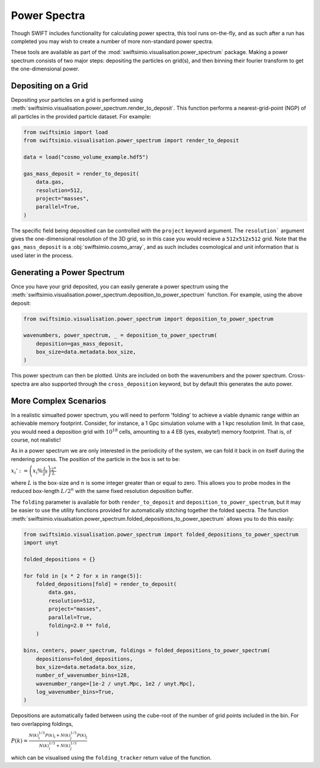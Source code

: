 Power Spectra
=============

Though SWIFT includes functionality for calculating power spectra, this tool
runs on-the-fly, and as such after a run has completed you may wish to create
a number of more non-standard power spectra.

These tools are available as part of the :mod:`swiftsimio.visualisation.power_spectrum`
package. Making a power spectrum consists of two major steps: depositing the particles
on grid(s), and then binning their fourier transform to get the one-dimensional power.


Depositing on a Grid
--------------------

Depositing your particles on a grid is performed using
:meth:`swiftsimio.visualisation.power_spectrum.render_to_deposit`. This function
performs a nearest-grid-point (NGP) of all particles in the provided particle
dataset. For example:

.. code-block:: python

    from swiftsimio import load
    from swiftsimio.visualisation.power_spectrum import render_to_deposit

    data = load("cosmo_volume_example.hdf5")

    gas_mass_deposit = render_to_deposit(
        data.gas,
        resolution=512,
        project="masses",
        parallel=True,
    )

The specific field being depositied can be controlled with the ``project``
keyword argument. The ``resolution``` argument gives the one-dimensional
resolution of the 3D grid, so in this case you would recieve a ``512x512x512``
grid. Note that the ``gas_mass_deposit`` is a :obj:`swiftsimio.cosmo_array`,
and as such includes cosmological and unit information that is used later
in the process.


Generating a Power Spectrum
---------------------------

Once you have your grid deposited, you can easily generate a power spectrum
using the
:meth:`swiftsimio.visualisation.power_spectrum.deposition_to_power_spectrum`
function. For example, using the above deposit:

.. code-block:: python

    from swiftsimio.visualisation.power_spectrum import deposition_to_power_spectrum

    wavenumbers, power_spectrum, _ = deposition_to_power_spectrum(
        deposition=gas_mass_deposit,
        box_size=data.metadata.box_size,
    )

This power spectrum can then be plotted. Units are included on both the wavenumbers
and the power spectrum. Cross-spectra are also supported through the
``cross_deposition`` keyword, but by default this generates the auto power.


More Complex Scenarios
----------------------

In a realistic simualted power spectrum, you will need to perform 'folding'
to achieve a viable dynamic range within an achievable memory footprint.
Consider, for instance, a 1 Gpc simulation volume with a 1 kpc resolution
limit. In that case, you would need a deposition grid with :math:`10^{18}`
cells, amounting to a 4 EB (yes, exabyte!) memory footprint. That is,
of course, not realistic!

As in a power spectrum we are only interested in the periodicity of the
system, we can fold it back in on itself during the rendering process.
The position of the particle in the box is set to be:

:math:`x_i' := \left( x_i \% \frac{L}{2^{n}} \right) \frac{2^{n}}{L}`

where :math:`L` is the box-size and :math:`n` is some integer greater
than or equal to zero. This allows you to probe modes in the reduced
box-length :math:`L / 2^{n}` with the same fixed resolution deposition
buffer.

The ``folding`` parameter is available for both ``render_to_deposit``
and ``deposition_to_power_spectrum``, but it may be easier to use the
utility functions provided for automatically stitching together
the folded spectra. The function
:meth:`swiftsimio.visualsation.power_spectrum.folded_depositions_to_power_spectrum`
allows you to do this easily:

.. code-block:: python

    from swiftsimio.visualisation.power_spectrum import folded_depositions_to_power_spectrum
    import unyt

    folded_depositions = {}

    for fold in [x * 2 for x in range(5)]:
        folded_depositions[fold] = render_to_deposit(
            data.gas,
            resolution=512,
            project="masses",
            parallel=True,
            folding=2.0 ** fold,
        )

    bins, centers, power_spectrum, foldings = folded_depositions_to_power_spectrum(
        depositions=folded_depositions,
        box_size=data.metadata.box_size,
        number_of_wavenumber_bins=128,
        wavenumber_range=[1e-2 / unyt.Mpc, 1e2 / unyt.Mpc],
        log_wavenumber_bins=True,
    )

Depositions are automatically faded between using the cube-root of the
number of grid points included in the bin. For two overlapping foldings,

:math:`P(k) = \frac{N(k)_i^{1/3} P(k)_i + N(k)_j^{1/3} P(k)_j}{N(k)_i^{1/3} + N(k)_j^{1/3}}`

which can be visualised using the ``folding_tracker`` return value of the
function.

